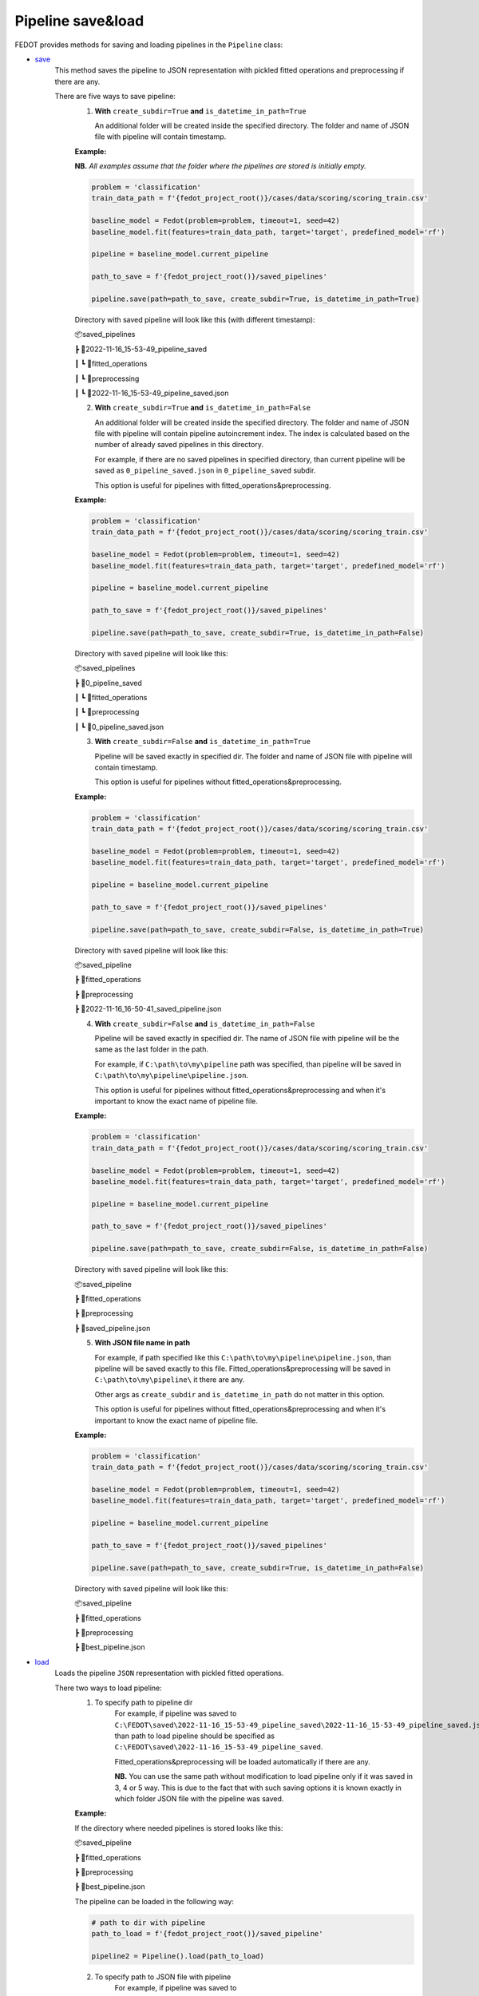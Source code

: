 Pipeline save&load
==================

FEDOT provides methods for saving and loading pipelines in the ``Pipeline`` class:

- `save <https://github.com/aimclub/FEDOT/blob/master/fedot/core/pipelines/pipeline.py#L241>`_
    This method saves the pipeline to JSON representation with pickled fitted operations and preprocessing if there are any.

    There are five ways to save pipeline:
        1. **With** ``create_subdir=True`` **and** ``is_datetime_in_path=True``

           An additional folder will be created inside the specified directory.
           The folder and name of JSON file with pipeline will contain timestamp.

        **Example:**

        **NB.** *All examples assume that the folder where the pipelines are stored is initially empty.*

        .. code-block:: python

            problem = 'classification'
            train_data_path = f'{fedot_project_root()}/cases/data/scoring/scoring_train.csv'

            baseline_model = Fedot(problem=problem, timeout=1, seed=42)
            baseline_model.fit(features=train_data_path, target='target', predefined_model='rf')

            pipeline = baseline_model.current_pipeline

            path_to_save = f'{fedot_project_root()}/saved_pipelines'

            pipeline.save(path=path_to_save, create_subdir=True, is_datetime_in_path=True)

        Directory with saved pipeline will look like this (with different timestamp):

        📦saved_pipelines

        ┣ 📂2022-11-16_15-53-49_pipeline_saved

        ┃ ┗ 📂fitted_operations

        ┃ ┗ 📂preprocessing

        ┃ ┗ 📜2022-11-16_15-53-49_pipeline_saved.json


        2. **With** ``create_subdir=True`` **and** ``is_datetime_in_path=False``

           An additional folder will be created inside the specified directory.
           The folder and name of JSON file with pipeline will contain pipeline autoincrement index.
           The index is calculated based on the number of already saved pipelines in this directory.

           For example, if there are no saved pipelines in specified directory, than current pipeline
           will be saved as ``0_pipeline_saved.json`` in ``0_pipeline_saved`` subdir.

           This option is useful for pipelines with fitted_operations&preprocessing.

        **Example:**

        .. code-block:: python

            problem = 'classification'
            train_data_path = f'{fedot_project_root()}/cases/data/scoring/scoring_train.csv'

            baseline_model = Fedot(problem=problem, timeout=1, seed=42)
            baseline_model.fit(features=train_data_path, target='target', predefined_model='rf')

            pipeline = baseline_model.current_pipeline

            path_to_save = f'{fedot_project_root()}/saved_pipelines'

            pipeline.save(path=path_to_save, create_subdir=True, is_datetime_in_path=False)


        Directory with saved pipeline will look like this:

        📦saved_pipelines

        ┣ 📂0_pipeline_saved

        ┃ ┗ 📂fitted_operations

        ┃ ┗ 📂preprocessing

        ┃ ┗ 📜0_pipeline_saved.json


        3. **With** ``create_subdir=False`` **and** ``is_datetime_in_path=True``

           Pipeline will be saved exactly in specified dir.
           The folder and name of JSON file with pipeline will contain timestamp.

           This option is useful for pipelines without fitted_operations&preprocessing.

        **Example:**

        .. code-block:: python

            problem = 'classification'
            train_data_path = f'{fedot_project_root()}/cases/data/scoring/scoring_train.csv'

            baseline_model = Fedot(problem=problem, timeout=1, seed=42)
            baseline_model.fit(features=train_data_path, target='target', predefined_model='rf')

            pipeline = baseline_model.current_pipeline

            path_to_save = f'{fedot_project_root()}/saved_pipelines'

            pipeline.save(path=path_to_save, create_subdir=False, is_datetime_in_path=True)


        Directory with saved pipeline will look like this:

        📦saved_pipeline

        ┣ 📂fitted_operations

        ┣ 📂preprocessing

        ┣ 📜2022-11-16_16-50-41_saved_pipeline.json

        4. **With** ``create_subdir=False`` **and** ``is_datetime_in_path=False``

           Pipeline will be saved exactly in specified dir.
           The name of JSON file with pipeline will be the same as the last folder in the path.

           For example, if ``C:\path\to\my\pipeline`` path was specified, than pipeline will be saved in
           ``C:\path\to\my\pipeline\pipeline.json``.

           This option is useful for pipelines without fitted_operations&preprocessing
           and when it's important to know the exact name of pipeline file.

        **Example:**

        .. code-block:: python

            problem = 'classification'
            train_data_path = f'{fedot_project_root()}/cases/data/scoring/scoring_train.csv'

            baseline_model = Fedot(problem=problem, timeout=1, seed=42)
            baseline_model.fit(features=train_data_path, target='target', predefined_model='rf')

            pipeline = baseline_model.current_pipeline

            path_to_save = f'{fedot_project_root()}/saved_pipelines'

            pipeline.save(path=path_to_save, create_subdir=False, is_datetime_in_path=False)


        Directory with saved pipeline will look like this:

        📦saved_pipeline

        ┣ 📂fitted_operations

        ┣ 📂preprocessing

        ┣ 📜saved_pipeline.json

        5. **With JSON file name in path**

           For example, if path specified like this ``C:\path\to\my\pipeline\pipeline.json``,
           than pipeline will be saved exactly to this file. Fitted_operations&preprocessing will be saved in
           ``C:\path\to\my\pipeline\`` it there are any.

           Other args as ``create_subdir`` and ``is_datetime_in_path`` do not matter in this option.

           This option is useful for pipelines without fitted_operations&preprocessing
           and when it's important to know the exact name of pipeline file.

        **Example:**

        .. code-block:: python

            problem = 'classification'
            train_data_path = f'{fedot_project_root()}/cases/data/scoring/scoring_train.csv'

            baseline_model = Fedot(problem=problem, timeout=1, seed=42)
            baseline_model.fit(features=train_data_path, target='target', predefined_model='rf')

            pipeline = baseline_model.current_pipeline

            path_to_save = f'{fedot_project_root()}/saved_pipelines'

            pipeline.save(path=path_to_save, create_subdir=True, is_datetime_in_path=False)


        Directory with saved pipeline will look like this:

        📦saved_pipeline

        ┣ 📂fitted_operations

        ┣ 📂preprocessing

        ┣ 📜best_pipeline.json


- `load <https://github.com/aimclub/FEDOT/blob/master/fedot/core/pipelines/pipeline.py#L263>`_
    Loads the pipeline ``JSON`` representation with pickled fitted operations.

    There two ways to load pipeline:
        1. To specify path to pipeline dir
            For example, if pipeline was saved to ``C:\FEDOT\saved\2022-11-16_15-53-49_pipeline_saved\2022-11-16_15-53-49_pipeline_saved.json``
            than path to load pipeline should be specified as ``C:\FEDOT\saved\2022-11-16_15-53-49_pipeline_saved``.

            Fitted_operations&preprocessing will be loaded automatically if there are any.

            **NB.** You can use the same path without modification to load pipeline only if it was saved in 3, 4 or 5 way.
            This is due to the fact that with such saving options it is known exactly in which folder JSON file with the pipeline was saved.

        **Example:**

        If the directory where needed pipelines is stored looks like this:

        📦saved_pipeline

        ┣ 📂fitted_operations

        ┣ 📂preprocessing

        ┣ 📜best_pipeline.json

        The pipeline can be loaded in the following way:

        .. code-block:: python

            # path to dir with pipeline
            path_to_load = f'{fedot_project_root()}/saved_pipeline'

            pipeline2 = Pipeline().load(path_to_load)


        2. To specify path to JSON file with pipeline
            For example, if pipeline was saved to ``C:\FEDOT\saved\2022-11-16_15-53-49_pipeline_saved\2022-11-16_15-53-49_pipeline_saved.json``
            than path to load pipeline must be specified as ``C:\FEDOT\saved\2022-11-16_15-53-49_pipeline_saved\2022-11-16_15-53-49_pipeline_saved.json``.

            Fitted_operations&preprocessing will be loaded automatically if there are any.

        **Example:**

        If the directory where needed pipelines is stored looks like this:

        📦saved_pipeline

        ┣ 📂fitted_operations

        ┣ 📂preprocessing

        ┣ 📜best_pipeline.json

        The pipeline can be loaded in the following way:

        .. code-block:: python

            # path to pipeline json
            path_to_load = f'{fedot_project_root()}/saved_pipeline/best_pipeline.json'

            pipeline2 = Pipeline().load(path_to_load)
